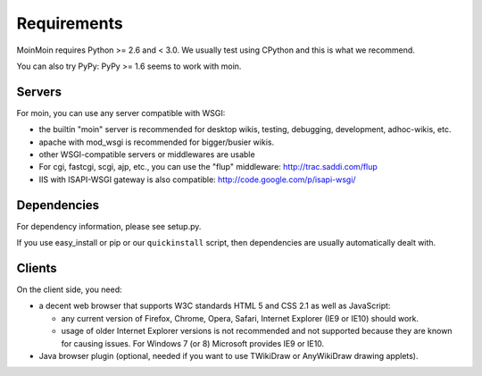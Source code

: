 ============
Requirements
============

MoinMoin requires Python >= 2.6 and < 3.0.
We usually test using CPython and this is what we recommend.

You can also try PyPy: PyPy >= 1.6 seems to work with moin.

Servers
=======

For moin, you can use any server compatible with WSGI:

* the builtin "moin" server is recommended for desktop wikis, testing,
  debugging, development, adhoc-wikis, etc.
* apache with mod_wsgi is recommended for bigger/busier wikis.
* other WSGI-compatible servers or middlewares are usable
* For cgi, fastcgi, scgi, ajp, etc., you can use the "flup" middleware:
  http://trac.saddi.com/flup
* IIS with ISAPI-WSGI gateway is also compatible: http://code.google.com/p/isapi-wsgi/


Dependencies
============

For dependency information, please see setup.py.

If you use easy_install or pip or our ``quickinstall`` script, then
dependencies are usually automatically dealt with.


Clients
=======
On the client side, you need:

* a decent web browser that supports W3C standards HTML 5 and CSS 2.1 as well
  as JavaScript:

  - any current version of Firefox, Chrome, Opera, Safari, Internet Explorer
    (IE9 or IE10) should work.
  - usage of older Internet Explorer versions is not recommended and not
    supported because they are known for causing issues.
    For Windows 7 (or 8) Microsoft provides IE9 or IE10.
* Java browser plugin (optional, needed if you want to use TWikiDraw or
  AnyWikiDraw drawing applets).

